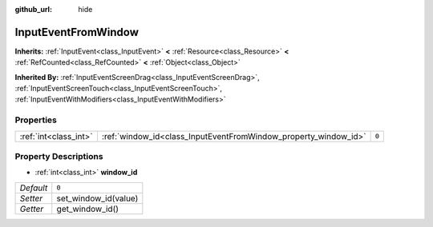 :github_url: hide

.. Generated automatically by doc/tools/makerst.py in Godot's source tree.
.. DO NOT EDIT THIS FILE, but the InputEventFromWindow.xml source instead.
.. The source is found in doc/classes or modules/<name>/doc_classes.

.. _class_InputEventFromWindow:

InputEventFromWindow
====================

**Inherits:** :ref:`InputEvent<class_InputEvent>` **<** :ref:`Resource<class_Resource>` **<** :ref:`RefCounted<class_RefCounted>` **<** :ref:`Object<class_Object>`

**Inherited By:** :ref:`InputEventScreenDrag<class_InputEventScreenDrag>`, :ref:`InputEventScreenTouch<class_InputEventScreenTouch>`, :ref:`InputEventWithModifiers<class_InputEventWithModifiers>`



Properties
----------

+-----------------------+-----------------------------------------------------------------+-------+
| :ref:`int<class_int>` | :ref:`window_id<class_InputEventFromWindow_property_window_id>` | ``0`` |
+-----------------------+-----------------------------------------------------------------+-------+

Property Descriptions
---------------------

.. _class_InputEventFromWindow_property_window_id:

- :ref:`int<class_int>` **window_id**

+-----------+----------------------+
| *Default* | ``0``                |
+-----------+----------------------+
| *Setter*  | set_window_id(value) |
+-----------+----------------------+
| *Getter*  | get_window_id()      |
+-----------+----------------------+

.. |virtual| replace:: :abbr:`virtual (This method should typically be overridden by the user to have any effect.)`
.. |const| replace:: :abbr:`const (This method has no side effects. It doesn't modify any of the instance's member variables.)`
.. |vararg| replace:: :abbr:`vararg (This method accepts any number of arguments after the ones described here.)`
.. |constructor| replace:: :abbr:`constructor (This method is used to construct a type.)`
.. |operator| replace:: :abbr:`operator (This method describes a valid operator to use with this type as left-hand operand.)`

